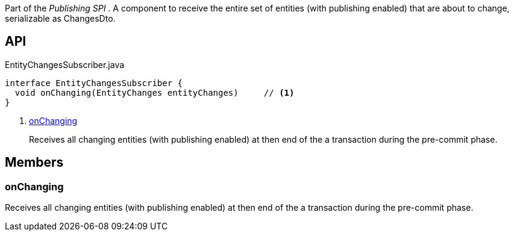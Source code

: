 :Notice: Licensed to the Apache Software Foundation (ASF) under one or more contributor license agreements. See the NOTICE file distributed with this work for additional information regarding copyright ownership. The ASF licenses this file to you under the Apache License, Version 2.0 (the "License"); you may not use this file except in compliance with the License. You may obtain a copy of the License at. http://www.apache.org/licenses/LICENSE-2.0 . Unless required by applicable law or agreed to in writing, software distributed under the License is distributed on an "AS IS" BASIS, WITHOUT WARRANTIES OR  CONDITIONS OF ANY KIND, either express or implied. See the License for the specific language governing permissions and limitations under the License.

Part of the _Publishing SPI_ . A component to receive the entire set of entities (with publishing enabled) that are about to change, serializable as ChangesDto.

== API

.EntityChangesSubscriber.java
[source,java]
----
interface EntityChangesSubscriber {
  void onChanging(EntityChanges entityChanges)     // <.>
}
----

<.> xref:#onChanging[onChanging]
+
--
Receives all changing entities (with publishing enabled) at then end of the a transaction during the pre-commit phase.
--

== Members

[#onChanging]
=== onChanging

Receives all changing entities (with publishing enabled) at then end of the a transaction during the pre-commit phase.

